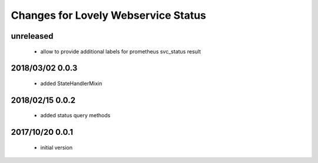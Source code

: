 ====================================
Changes for Lovely Webservice Status
====================================

unreleased
==========

 - allow to provide additional labels for prometheus svc_status result

2018/03/02 0.0.3
================

 - added StateHandlerMixin

2018/02/15 0.0.2
================

 - added status query methods

2017/10/20 0.0.1
================

 - initial version
